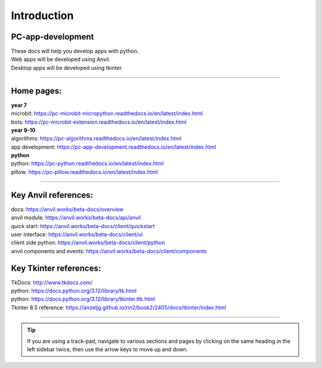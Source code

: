 ====================================================
Introduction
====================================================

PC-app-development
----------------------------------------

| These docs will help you develop apps with python.
| Web apps will be developed using Anvil.
| Desktop apps will be developed using tkinter.


----

Home pages:
---------------------

| **year 7**
| microbit: https://pc-microbit-micropython.readthedocs.io/en/latest/index.html
| bots: https://pc-microbit-extension.readthedocs.io/en/latest/index.html

| **year 9-10**
| algorithms: https://pc-algorithms.readthedocs.io/en/latest/index.html
| app development: https://pc-app-development.readthedocs.io/en/latest/index.html

| **python**
| python: https://pc-python.readthedocs.io/en/latest/index.html
| pillow: https://pc-pillow.readthedocs.io/en/latest/index.html

----

Key Anvil references:
---------------------

| docs: https://anvil.works/beta-docs/overview
| anvil module: https://anvil.works/beta-docs/api/anvil
| quick start: https://anvil.works/beta-docs/client/quickstart
| user interface: https://anvil.works/beta-docs/client/ui
| client side python: https://anvil.works/beta-docs/client/python
| anvil components and events: https://anvil.works/beta-docs/client/components


Key Tkinter references:
---------------------

| TkDocs: http://www.tkdocs.com/
| python: https://docs.python.org/3.12/library/tk.html
| python: https://docs.python.org/3.12/library/tkinter.ttk.html
| Tkinter 8.5 reference: https://anzeljg.github.io/rin2/book2/2405/docs/tkinter/index.html

----

.. admonition:: Tip
    
    If you are using a track-pad, navigate to various sections and pages by clicking on the same heading in the left sidebar twice, then use the arrow keys to move up and down.


